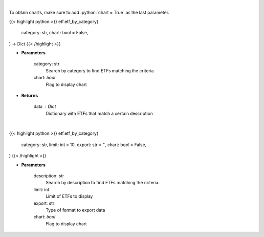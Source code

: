 .. role:: python(code)
    :language: python
    :class: highlight

|

To obtain charts, make sure to add :python:`chart = True` as the last parameter.

.. raw:: html

    <h3>
    > Getting data
    </h3>

{{< highlight python >}}
etf.etf_by_category(
    category: str,
    chart: bool = False,
) -> Dict
{{< /highlight >}}

.. raw:: html

    <p>
    Return a selection of ETFs based on category filtered by total assets.
    [Source: Finance Database]
    </p>

* **Parameters**

    category: str
        Search by category to find ETFs matching the criteria.
    chart: *bool*
       Flag to display chart


* **Returns**

    data : Dict
        Dictionary with ETFs that match a certain description

|

.. raw:: html

    <h3>
    > Getting charts
    </h3>

{{< highlight python >}}
etf.etf_by_category(
    category: str,
    limit: int = 10,
    export: str = '',
    chart: bool = False,
)
{{< /highlight >}}

.. raw:: html

    <p>
    Display a selection of ETFs based on a category filtered by total assets.
    [Source: Finance Database]
    </p>

* **Parameters**

    description: str
        Search by description to find ETFs matching the criteria.
    limit: int
        Limit of ETFs to display
    export: str
        Type of format to export data
    chart: *bool*
       Flag to display chart

